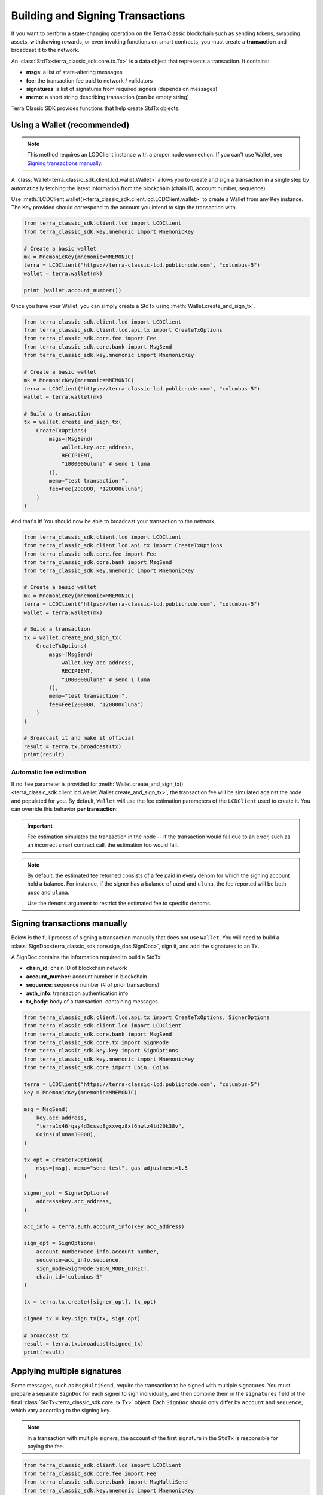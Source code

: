 Building and Signing Transactions
=================================

If you want to perform a state-changing operation on the Terra Classic blockchain such as
sending tokens, swapping assets, withdrawing rewards, or even invoking functions on
smart contracts, you must create a **transaction** and broadcast it to the network.

An :class:`StdTx<terra_classic_sdk.core.tx.Tx>` is a data object that represents
a transaction. It contains:

- **msgs**: a list of state-altering messages
- **fee**: the transaction fee paid to network / validators
- **signatures**: a list of signatures from required signers (depends on messages)
- **memo**: a short string describing transaction (can be empty string)

Terra Classic SDK provides functions that help create StdTx objects.

Using a Wallet (recommended)
----------------------------

.. note::
    This method requires an LCDClient instance with a proper node connection. If you
    can't use Wallet, see `Signing transactions manually`_.

A :class:`Wallet<terra_classic_sdk.client.lcd.wallet.Wallet>` allows you to create and sign a transaction in a single step by automatically
fetching the latest information from the blockchain (chain ID, account number, sequence).

Use :meth:`LCDClient.wallet()<terra_classic_sdk.client.lcd.LCDClient.wallet>` to create a Wallet from any Key instance. The Key provided should
correspond to the account you intend to sign the transaction with.

.. code-block:: python

    from terra_classic_sdk.client.lcd import LCDClient
    from terra_classic_sdk.key.mnemonic import MnemonicKey

    # Create a basic wallet
    mk = MnemonicKey(mnemonic=MNEMONIC) 
    terra = LCDClient("https://terra-classic-lcd.publicnode.com", "columbus-5")
    wallet = terra.wallet(mk)

    print (wallet.account_number())

Once you have your Wallet, you can simply create a StdTx using :meth:`Wallet.create_and_sign_tx`.

.. code-block:: python

    from terra_classic_sdk.client.lcd import LCDClient
    from terra_classic_sdk.client.lcd.api.tx import CreateTxOptions
    from terra_classic_sdk.core.fee import Fee
    from terra_classic_sdk.core.bank import MsgSend
    from terra_classic_sdk.key.mnemonic import MnemonicKey

    # Create a basic wallet
    mk = MnemonicKey(mnemonic=MNEMONIC) 
    terra = LCDClient("https://terra-classic-lcd.publicnode.com", "columbus-5")
    wallet = terra.wallet(mk)

    # Build a transaction
    tx = wallet.create_and_sign_tx(
        CreateTxOptions(
            msgs=[MsgSend(
                wallet.key.acc_address,
                RECIPIENT,
                "1000000uluna" # send 1 luna
            )],
            memo="test transaction!",
            fee=Fee(200000, "120000uluna")
        )
    )

And that's it! You should now be able to broadcast your transaction to the network.

.. code-block:: python

    from terra_classic_sdk.client.lcd import LCDClient
    from terra_classic_sdk.client.lcd.api.tx import CreateTxOptions
    from terra_classic_sdk.core.fee import Fee
    from terra_classic_sdk.core.bank import MsgSend
    from terra_classic_sdk.key.mnemonic import MnemonicKey

    # Create a basic wallet
    mk = MnemonicKey(mnemonic=MNEMONIC) 
    terra = LCDClient("https://terra-classic-lcd.publicnode.com", "columbus-5")
    wallet = terra.wallet(mk)

    # Build a transaction
    tx = wallet.create_and_sign_tx(
        CreateTxOptions(
            msgs=[MsgSend(
                wallet.key.acc_address,
                RECIPIENT,
                "1000000uluna" # send 1 luna
            )],
            memo="test transaction!",
            fee=Fee(200000, "120000uluna")
        )
    )

    # Broadcast it and make it official
    result = terra.tx.broadcast(tx)
    print(result)

Automatic fee estimation
^^^^^^^^^^^^^^^^^^^^^^^^

If no ``fee`` parameter is provided for :meth:`Wallet.create_and_sign_tx()<terra_classic_sdk.client.lcd.wallet.Wallet.create_and_sign_tx>`,
the transaction fee will be simulated against the node and populated for you. By default, ``Wallet``
will use the fee estimation parameters of the ``LCDClient`` used to create it. You can override
this behavior **per transaction**:

.. important::
    Fee estimation simulates the transaction in the node -- if the transaction would fail
    due to an error, such as an incorrect smart contract call, the estimation too would fail.

.. note::
    By default, the estimated fee returned consists of a fee paid in every denom for which the
    signing account hold a balance. For instance, if the signer has a balance of ``uusd`` and ``uluna``,
    the fee reported will be both ``uusd`` and ``uluna``. 
    
    Use the ``denoms`` argument to restrict the estimated fee to specific denoms.


.. code-block:: python
    :emphasize-lines: 8-10

    tx = wallet.create_and_sign_tx(CreateTxOptions(
        msgs=[MsgSend(
            wallet.key.acc_address,
            RECIPIENT,
            "1000000uluna" # send 1 luna
        )],
        memo="test transaction!",
        gas_prices="0.015uluna,0.11ukrw", # optional
        gas_adjustment="1.2", # optional
        denoms=["ukrw"] # optional
    ))

Signing transactions manually
-----------------------------

Below is the full process of signing a transaction manually that does not use ``Wallet``.
You will need to build a :class:`SignDoc<terra_classic_sdk.core.sign_doc.SignDoc>`,
sign it, and add the signatures to an ``Tx``.

A SignDoc contains the information required to build a StdTx:

- **chain_id**: chain ID of blockchain network
- **account_number**: account number in blockchain
- **sequence**: sequence number (# of prior transactions)
- **auth_info**: transaction authentication info
- **tx_body**: body of a transaction. containing messages.

.. code-block:: python

    from terra_classic_sdk.client.lcd.api.tx import CreateTxOptions, SignerOptions
    from terra_classic_sdk.client.lcd import LCDClient
    from terra_classic_sdk.core.bank import MsgSend
    from terra_classic_sdk.core.tx import SignMode
    from terra_classic_sdk.key.key import SignOptions
    from terra_classic_sdk.key.mnemonic import MnemonicKey
    from terra_classic_sdk.core import Coin, Coins

    terra = LCDClient("https://terra-classic-lcd.publicnode.com", "columbus-5")
    key = MnemonicKey(mnemonic=MNEMONIC)

    msg = MsgSend(
        key.acc_address,
        "terra1x46rqay4d3cssq8gxxvqz8xt6nwlz4td20k38v",
        Coins(uluna=30000),
    )

    tx_opt = CreateTxOptions(
        msgs=[msg], memo="send test", gas_adjustment=1.5
    )

    signer_opt = SignerOptions(
        address=key.acc_address,
    )

    acc_info = terra.auth.account_info(key.acc_address)

    sign_opt = SignOptions(
        account_number=acc_info.account_number,
        sequence=acc_info.sequence,
        sign_mode=SignMode.SIGN_MODE_DIRECT,
        chain_id='columbus-5'
    )

    tx = terra.tx.create([signer_opt], tx_opt)

    signed_tx = key.sign_tx(tx, sign_opt)

    # broadcast tx
    result = terra.tx.broadcast(signed_tx)
    print(result)



Applying multiple signatures
----------------------------

Some messages, such as ``MsgMultiSend``, require the transaction to be signed with multiple signatures.
You must prepare a separate ``SignDoc`` for each signer to sign individually, and then
combine them in the ``signatures`` field of the final :class:`StdTx<terra_classic_sdk.core..tx.Tx>` object. 
Each ``SignDoc`` should only differ by ``account`` and ``sequence``, which vary according to the signing key.

.. note::
    In a transaction with multiple signers, the account of the first signature in the
    ``StdTx`` is responsible for paying the fee.

.. code-block:: python

    from terra_classic_sdk.client.lcd import LCDClient
    from terra_classic_sdk.core.fee import Fee
    from terra_classic_sdk.core.bank import MsgMultiSend
    from terra_classic_sdk.key.mnemonic import MnemonicKey
    from terra_classic_sdk.core.bank import MsgMultiSend, MultiSendInput, MultiSendOutput

    terra = LCDClient("https://terra-classic-lcd.publicnode.com", "columbus-5")
    wallet1 = terra.wallet(MnemonicKey(mnemonic=MNEMONIC_1))
    wallet2 = terra.wallet(MnemonicKey(mnemonic=MNEMONIC_2))

    inputs = [
        MultiSendInput(
            address=wallet1.key.acc_address,
            coins=Coins(uluna=10000),
        ),
        MultiSendInput(
            address=wallet2.key.acc_address,
            coins=Coins(uluna=20000),
        )
    ]
    outputs = [
        MultiSendOutput(
            address=wallet1.key.acc_address,
            coins=Coins(uluna=20000),
        ),
        MultiSendOutput(
            address=wallet2.key.acc_address,
            coins=Coins(uluna=10000),
        ),
    ]

    msg = MsgMultiSend(inputs, outputs)

    opt = CreateTxOptions(
        msgs=[msg]
    )

    tx = terra.tx.create(
        [SignerOptions(address=wallet1.key.acc_address), SignerOptions(address=wallet2.key.acc_address)], opt)

    info1 = wallet1.account_number_and_sequence()
    info2 = wallet2.account_number_and_sequence()

    signdoc1 = SignDoc(
        chain_id=terra.chain_id,
        account_number=info1["account_number"],
        sequence=info1["sequence"],
        auth_info=tx.auth_info,
        tx_body=tx.body,
    )

    signdoc2 = SignDoc(
        chain_id=terra.chain_id,
        account_number=info2["account_number"],
        sequence=info2["sequence"],
        auth_info=tx.auth_info,
        tx_body=tx.body,
    )
    sig1 = wallet1.key.create_signature_amino(signdoc1)
    sig2 = wallet2.key.create_signature_amino(signdoc2)
    tx.append_signatures([sig1, sig2])

    result = terra.tx.broadcast(tx)
    print(result)


Signing multiple offline transactions
-------------------------------------

In some cases, you may wish to sign and save multiple transactions in
advance, in order to broadcast them at a later date. To do so, you will
need to manually update the **sequence** number to override the ``Wallet``'s
automatic default behavior of loading the latest sequence number from the
blockchain (which will not have been updated).

.. code-block:: python
    :emphasize-lines: 2,5,10,15

    # get first sequence
    sequence = wallet.sequence()
    tx1 = wallet.create_and_sign_tx(
        CreateTxOptions(
            msgs=[MsgSend(...)],
            sequence=sequence
        )
    )

    tx2 = wallet.create_and_sign_tx(
        CreateTxOptions(
            msgs=[MsgSwap(...)],
            sequence=sequence+1
        )
    )

    tx3 = wallet.create_and_sign_tx(
        CreateTxOptions(
            msgs=[MsgExecuteContract(...)],
            sequence=sequence+2
        )
    )


